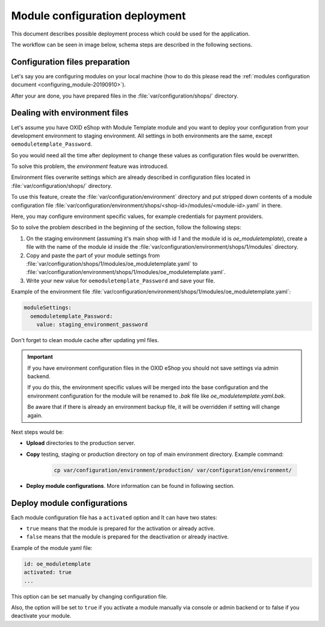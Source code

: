 Module configuration deployment
===============================

This document describes possible deployment process which could be used for the application.

The workflow can be seen in image below, schema steps are described in the following sections.

.. uml::

    @startuml

    (*)--> "User prepares configuration files"
    --> "User prepares/creates environment files"
    "User prepares/creates environment files" --> "environment/production/shops/1/modules/{module_id}.yaml"
    "User prepares/creates environment files" --> "environment/staging/shops/1/modules/{module_id}.yaml"
    "User prepares/creates environment files" --> "environment/testing/shops/1/modules/{module_id}.yaml"
    "environment/production/shops/1/modules/{module_id}.yaml" --> "Uploads files to servers"
    "environment/staging/shops/1/modules/{module_id}.yaml" --> "Uploads files to servers"
    "environment/testing/shops/1/modules/{module_id}.yaml" --> "Uploads files to servers"
    --> "Copy files according current\n environment to environment/shops/1/modules/{module_id}.yaml"
    --> "Run oe:module:deploy-configurations command"
    --> (*)

    @enduml


Configuration files preparation
-------------------------------

Let's say you are configuring modules on your local machine (how to do this please read the
:ref:`modules configuration document <configuring_module-20190910>`).

After your are done, you have prepared files in the :file:`var/configuration/shops/` directory.

Dealing with environment files
------------------------------

Let's assume you have OXID eShop with Module Template module and you want to deploy your configuration from your development
environment to staging environment. All settings in both environments are the same, except ``oemoduletemplate_Password``.

So you would need all the time after deployment to change these values as configuration files would be overwritten.

To solve this problem, the `environment` feature was introduced.

Environment files overwrite settings which are already described in configuration files located in
:file:`var/configuration/shops/` directory.

To use this feature, create the :file:`var/configuration/environment` directory and put stripped down contents
of a module configuration file :file:`var/configuration/environment/shops/<shop-id>/modules/<module-id>.yaml` in there.

Here, you may configure environment specific values, for example
credentials for payment providers.

So to solve the problem described in the beginning of the section, follow the following steps:

1. On the staging environment (assuming it's main shop with id `1` and the module id is `oe_moduletemplate`), create a
   file with the name of the module id inside the :file:`var/configuration/environment/shops/1/modules` directory.
2. Copy and paste the part of your module settings from :file:`var/configuration/shops/1/modules/oe_moduletemplate.yaml`
   to :file:`var/configuration/environment/shops/1/modules/oe_moduletemplate.yaml`.
3. Write your new value for ``oemoduletemplate_Password`` and save your file.

Example of the environment file :file:`var/configuration/environment/shops/1/modules/oe_moduletemplate.yaml`:

.. code:: yaml

    moduleSettings:
      oemoduletemplate_Password:
        value: staging_environment_password

Don't forget to clean module cache after updating yml files.

.. important::

    If you have environment configuration files in the OXID eShop you should not save settings via admin backend.

    If you do this, the environment specific values will be
    merged into the base configuration and the environment configuration for the module will be renamed to `.bak` file like `oe_moduletemplate.yaml.bak`.

    Be aware that if there is already an environment backup file, it will be overridden if setting  will change again.

Next steps would be:

* **Upload** directories to the production server.
* **Copy** testing, staging or production directory on top of main environment directory. Example command:

    .. code:: bash

        cp var/configuration/environment/production/ var/configuration/environment/

* **Deploy module configurations**. More information can be found in following section.

.. _apply_configuration_configured_modules-20190829:

Deploy module configurations
----------------------------

Each module configuration file has a ``activated``
option and It can have two states:

* ``true`` means that the module is prepared for the activation or already active.
* ``false`` means that the module is prepared for the deactivation or already inactive.

Example of the module yaml file:

.. code:: yaml

    id: oe_moduletemplate
    activated: true
    ...

This option can be set manually by changing configuration file.

Also, the option will be set to ``true`` if you activate a module manually via console or admin backend
or to false if you deactivate your module.

.. todo: #Igor: this following section looks outdated, we have no more module settings in database missing: deployment tools
        to be added: composer require oxid-esales/deployment-tools -- but this requires the repo to be public

    To deploy configurations of all modules use the following command:

    .. code:: bash

        vendor/bin/oe-console oe:module:deploy-configurations

    .. todo: #Igor: we need to mention https://github.com/OXID-eSales/deployment-tools to be installed

    Provide the ``--shop-id`` option if you use an OXID eShop Enterprise Edition and it is only for one shop.

    .. code:: bash

        vendor/bin/oe-console oe:module:deploy-configurations --shop-id=1

    .. todo: #Igor check:

    .. important:: When the command is executed, the module data in the configuration files will overwrite the database data.
